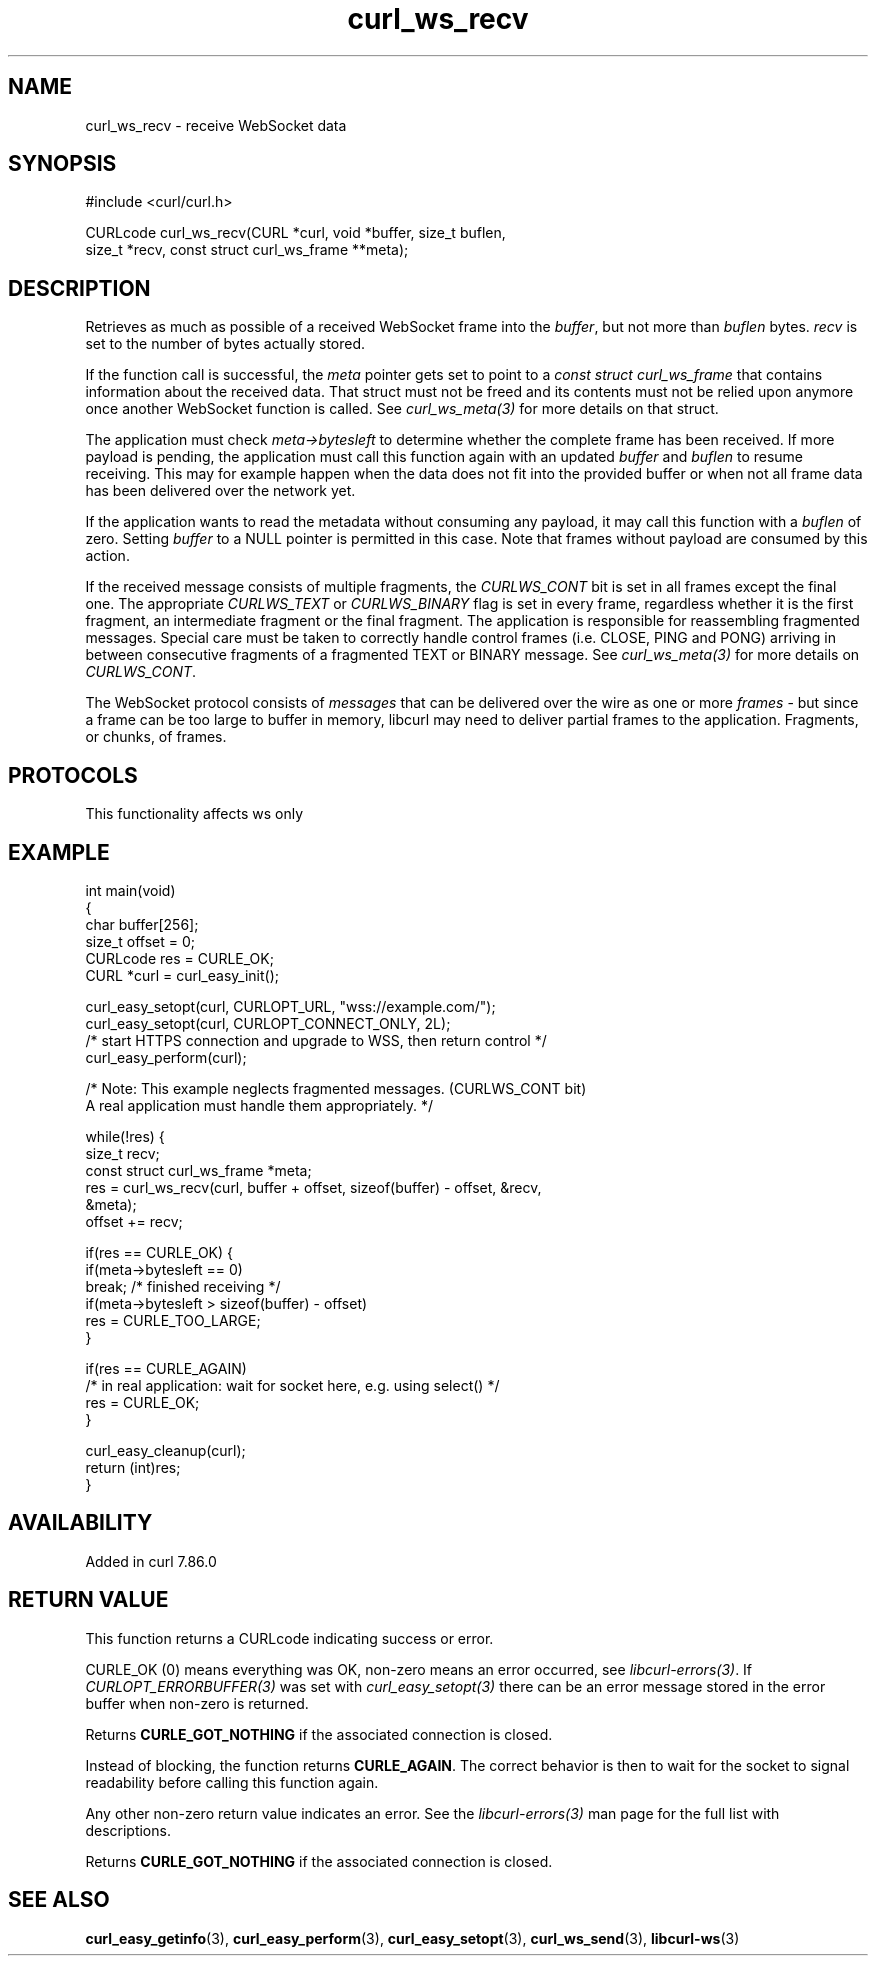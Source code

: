 .\" generated by cd2nroff 0.1 from curl_ws_recv.md
.TH curl_ws_recv 3 "2025-07-02" libcurl
.SH NAME
curl_ws_recv \- receive WebSocket data
.SH SYNOPSIS
.nf
#include <curl/curl.h>

CURLcode curl_ws_recv(CURL *curl, void *buffer, size_t buflen,
                      size_t *recv, const struct curl_ws_frame **meta);
.fi
.SH DESCRIPTION
Retrieves as much as possible of a received WebSocket frame into the \fIbuffer\fP,
but not more than \fIbuflen\fP bytes. \fIrecv\fP is set to the number of bytes
actually stored.

If the function call is successful, the \fImeta\fP pointer gets set to point to a
\fIconst struct curl_ws_frame\fP that contains information about the received
data. That struct must not be freed and its contents must not be relied upon
anymore once another WebSocket function is called. See \fIcurl_ws_meta(3)\fP for
more details on that struct.

The application must check \fImeta\->bytesleft\fP to determine whether the complete
frame has been received. If more payload is pending, the application must call
this function again with an updated \fIbuffer\fP and \fIbuflen\fP to resume receiving.
This may for example happen when the data does not fit into the provided
buffer or when not all frame data has been delivered over the network yet.

If the application wants to read the metadata without consuming any payload,
it may call this function with a \fIbuflen\fP of zero. Setting \fIbuffer\fP to a NULL
pointer is permitted in this case. Note that frames without payload are
consumed by this action.

If the received message consists of multiple fragments, the \fICURLWS_CONT\fP bit
is set in all frames except the final one. The appropriate \fICURLWS_TEXT\fP or
\fICURLWS_BINARY\fP flag is set in every frame, regardless whether it is the first
fragment, an intermediate fragment or the final fragment. The application is
responsible for reassembling fragmented messages. Special care must be taken
to correctly handle control frames (i.e. CLOSE, PING and PONG) arriving in
between consecutive fragments of a fragmented TEXT or BINARY message. See
\fIcurl_ws_meta(3)\fP for more details on \fICURLWS_CONT\fP.

The WebSocket protocol consists of \fImessages\fP that can be delivered over the
wire as one or more \fIframes\fP \- but since a frame can be too large to buffer in
memory, libcurl may need to deliver partial frames to the application.
Fragments, or chunks, of frames.
.SH PROTOCOLS
This functionality affects ws only
.SH EXAMPLE
.nf
int main(void)
{
  char buffer[256];
  size_t offset = 0;
  CURLcode res = CURLE_OK;
  CURL *curl = curl_easy_init();

  curl_easy_setopt(curl, CURLOPT_URL, "wss://example.com/");
  curl_easy_setopt(curl, CURLOPT_CONNECT_ONLY, 2L);
  /* start HTTPS connection and upgrade to WSS, then return control */
  curl_easy_perform(curl);

  /* Note: This example neglects fragmented messages. (CURLWS_CONT bit)
           A real application must handle them appropriately. */

  while(!res) {
    size_t recv;
    const struct curl_ws_frame *meta;
    res = curl_ws_recv(curl, buffer + offset, sizeof(buffer) - offset, &recv,
                       &meta);
    offset += recv;

    if(res == CURLE_OK) {
      if(meta->bytesleft == 0)
        break; /* finished receiving */
      if(meta->bytesleft > sizeof(buffer) - offset)
        res = CURLE_TOO_LARGE;
    }

    if(res == CURLE_AGAIN)
      /* in real application: wait for socket here, e.g. using select() */
      res = CURLE_OK;
  }

  curl_easy_cleanup(curl);
  return (int)res;
}
.fi
.SH AVAILABILITY
Added in curl 7.86.0
.SH RETURN VALUE
This function returns a CURLcode indicating success or error.

CURLE_OK (0) means everything was OK, non\-zero means an error occurred, see
\fIlibcurl\-errors(3)\fP. If \fICURLOPT_ERRORBUFFER(3)\fP was set with \fIcurl_easy_setopt(3)\fP
there can be an error message stored in the error buffer when non\-zero is
returned.

Returns \fBCURLE_GOT_NOTHING\fP if the associated connection is closed.

Instead of blocking, the function returns \fBCURLE_AGAIN\fP. The correct
behavior is then to wait for the socket to signal readability before calling
this function again.

Any other non\-zero return value indicates an error. See the \fIlibcurl\-errors(3)\fP
man page for the full list with descriptions.

Returns \fBCURLE_GOT_NOTHING\fP if the associated connection is closed.
.SH SEE ALSO
.BR curl_easy_getinfo (3),
.BR curl_easy_perform (3),
.BR curl_easy_setopt (3),
.BR curl_ws_send (3),
.BR libcurl-ws (3)
